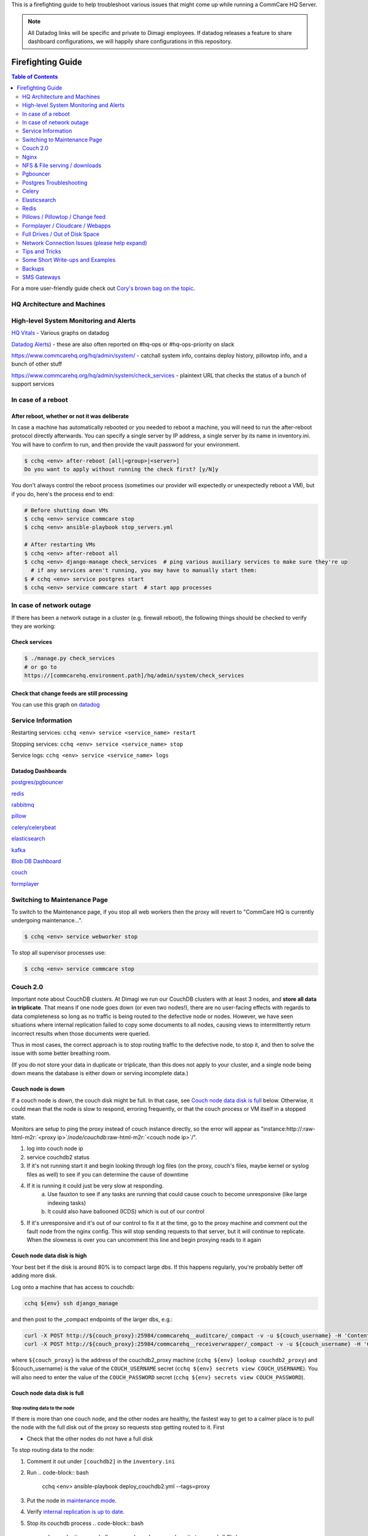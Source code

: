 .. _firefighting:

This is a firefighting guide to help troubleshoot various issues that might come up while running a CommCare HQ Server.

.. note::

  All Datadog links will be specific and private to Dimagi employees.
  If datadog releases a feature to share dashboard configurations, we will happily share configurations in this repository.

==================
Firefighting Guide
==================

.. contents:: Table of Contents
    :depth: 2


For a more user-friendly guide check out `Cory's brown bag on the topic <http://prezi.com/wedwm-dgqto7/firefighting-hq/>`_.


HQ Architecture and Machines
============================


.. image:: ./hq_architecture.png
   :target: ./hq_architecture.png
   :alt: 


High-level System Monitoring and Alerts
=======================================

`HQ Vitals <https://app.datadoghq.com/dashboard/g9s-pw6-tpg/hq-vitals?to_ts=1549314000000&is_auto=false&from_ts=1549227600000&live=true&tile_size=m&page=0>`_ - Various graphs on datadog

`Datadog Alerts <https://app.datadoghq.com/monitors/manage?q=status%3A(alert%20OR%20warn%20OR%20"no%20data">`_\ ) - these are also often reported on #hq-ops or #hq-ops-priority on slack

https://www.commcarehq.org/hq/admin/system/ - catchall system info, contains deploy history, pillowtop info, and a bunch of other stuff

https://www.commcarehq.org/hq/admin/system/check_services - plaintext URL that checks the status of a bunch of support services

In case of a reboot
===================

After reboot, whether or not it was deliberate
----------------------------------------------

In case a machine has automatically rebooted or you needed to reboot a machine,
you will need to run the after-reboot protocol directly afterwards.
You can specify a single server by IP address, a single server by its name in inventory.ini.
You will have to confirm to run, and then provide the vault password for your environment.

.. code-block:: bash

   $ cchq <env> after-reboot [all|<group>|<server>]
   Do you want to apply without running the check first? [y/N]y

You don't always control the reboot process (sometimes our provider will expectedly or unexpectedly reboot a VM), but if you do, here's the process end to end:

.. code-block:: bash

   # Before shutting down VMs
   $ cchq <env> service commcare stop
   $ cchq <env> ansible-playbook stop_servers.yml

   # After restarting VMs
   $ cchq <env> after-reboot all
   $ cchq <env> django-manage check_services  # ping various auxiliary services to make sure they're up
     # if any services aren't running, you may have to manually start them:
   $ # cchq <env> service postgres start
   $ cchq <env> service commcare start  # start app processes

In case of network outage
=========================

If there has been a network outage in a cluster (e.g. firewall reboot), the following things should be checked to verify they are working:

Check services
--------------

.. code-block:: bash

   $ ./manage.py check_services
   # or go to
   https://[commcarehq.environment.path]/hq/admin/system/check_services

Check that change feeds are still processing
--------------------------------------------

You can use this graph on `datadog <https://app.datadoghq.com/dashboard/ewu-jyr-udt/change-feeds?to_ts=1549314000000&is_auto=false&live=true&from_ts=1549227600000&tile_size=m&page=0&fullscreen_widget=185100827>`_

Service Information
===================

Restarting services: ``cchq <env> service <service_name> restart``

Stopping services: ``cchq <env> service <service_name> stop``

Service logs: ``cchq <env> service <service_name> logs``

Datadog Dashboards
------------------

`postgres/pgbouncer <https://app.datadoghq.com/dash/263336/postgres---overview>`_

`redis <https://app.datadoghq.com/dash/290868/redis-timeboard>`_

`rabbitmq <https://app.datadoghq.com/screen/487480/rabbitmq---overview>`_

`pillow <https://app.datadoghq.com/dash/256236/change-feeds-pillows>`_

`celery/celerybeat <https://app.datadoghq.com/dash/141098/celery-overview>`_

`elasticsearch <https://app.datadoghq.com/screen/127236/es-overview>`_

`kafka <https://app.datadoghq.com/screen/516865/kafka---overview-cloned>`_

`Blob DB Dashboard <https://app.datadoghq.com/dashboard/753-35q-fwt/blob-db-dashboard>`_

`couch <https://app.datadoghq.com/screen/177642/couchdb-dashboard>`_

`formplayer <https://app.datadoghq.com/dashboard/dcs-kte-q8e/formplayer-health>`_

Switching to Maintenance Page
=============================

To switch to the Maintenance page, if you stop all web workers then the proxy will revert to "CommCare HQ is currently undergoing maintenance...".

.. code-block:: bash

   $ cchq <env> service webworker stop

To stop all supervisor processes use:

.. code-block:: bash

   $ cchq <env> service commcare stop

Couch 2.0
=========

Important note about CouchDB clusters. At Dimagi we run our CouchDB clusters with at least 3 nodes, and **store all data in triplicate**. That means if one node goes down (or even two nodes!), there are no user-facing effects with regards to data completeness so long as no traffic is being routed to the defective node or nodes. However, we have seen situations where internal replication failed to copy some documents to all nodes, causing views to intermittently return incorrect results when those documents were queried.

Thus in most cases, the correct approach is to stop routing traffic to the defective node, to stop it, and then to solve the issue with some better breathing room.

(If you do not store your data in duplicate or triplicate, than this does not apply to your cluster, and a single node being down means the database is either down or serving incomplete data.)

Couch node is down
------------------

If a couch node is down, the couch disk might be full. In that case, see `Couch node data disk is full <#couch-node-data-disk-is-full>`_ below. Otherwise, it could mean that the node is slow to respond, erroring frequently, or that the couch process or VM itself in a stopped state.

Monitors are setup to ping the proxy instead of couch instance directly, so the error will appear as "instance:http://\ :raw-html-m2r:`<proxy ip>`\ /\ *node/couchdb*\ :raw-html-m2r:`<couch node ip>`\ /".


#. log into couch node ip
#. service couchdb2 status
#. If it's not running start it and begin looking through log files (on the proxy, couch's files, maybe kernel or syslog files as well) to see if you can determine the cause of downtime
#. If it is running it could just be very slow at responding.
    a. Use fauxton to see if any tasks are running that could cause couch to become unresponsive (like large indexing tasks)
    b. It could also have ballooned (ICDS) which is out of our control
#. If it's unresponsive and it's out of our control to fix it at the time, go to the proxy machine and comment out the fault node from the nginx config. This will stop sending requests to that server, but it will continue to replicate. When the slowness is over you can uncomment this line and begin proxying reads to it again

Couch node data disk is high
----------------------------

Your best bet if the disk is around 80% is to compact large dbs.
If this happens regularly, you're probably better off adding more disk.

Log onto a machine that has access to couchdb:

.. code-block::

   cchq ${env} ssh django_manage

and then post to the _compact endpoints of the larger dbs, e.g.:

.. code-block::

   curl -X POST http://${couch_proxy}:25984/commcarehq__auditcare/_compact -v -u ${couch_username} -H 'Content-Type: application/json' -d'{}'
   curl -X POST http://${couch_proxy}:25984/commcarehq__receiverwrapper/_compact -v -u ${couch_username} -H 'Content-Type: application/json' -d'{}'

where ``${couch_proxy}`` is the address of the couchdb2_proxy machine (\ ``cchq ${env} lookup couchdb2_proxy``\ )
and ${couch_username} is the value of the ``COUCH_USERNAME`` secret (\ ``cchq ${env} secrets view COUCH_USERNAME``\ ).
You will also need to enter the value of the ``COUCH_PASSWORD`` secret (\ ``cchq ${env} secrets view COUCH_PASSWORD``\ ).

Couch node data disk is full
----------------------------

Stop routing data to the node
^^^^^^^^^^^^^^^^^^^^^^^^^^^^^

If there is more than one couch node, and the other nodes are healthy, the fastest way to get to a calmer place is to pull the node with the full disk out of the proxy so requests stop getting routed to it. First


* Check that the other nodes do not have a full disk

To stop routing data to the node:


#. Comment it out under ``[couchdb2]`` in the ``inventory.ini``
#. Run
   .. code-block:: bash

       cchq <env> ansible-playbook deploy_couchdb2.yml --tags=proxy

#. Put the node in `maintenance mode <https://docs.couchdb.org/en/stable/cluster/sharding.html#set-the-target-node-to-true-maintenance-mode>`_.
#. Verify `internal replication is up to date <https://docs.couchdb.org/en/stable/cluster/sharding.html#monitor-internal-replication-to-ensure-up-to-date-shard-s>`_.
#. Stop its couchdb process
   .. code-block:: bash

       cchq production run-shell-command <node-name> 'monit stop couchdb2' -b

Increase its disk
^^^^^^^^^^^^^^^^^

The steps for this will differ depending on your hosting situation.

Link to internal Dimagi docs on `How to modify volume size on AWS <https://confluence.dimagi.com/display/internal/How+to+modify+volume+size+on+AWS>`_.

Once the disk is resized, couchdb should start normally. You may want to immediately investigate how to compact more aggressively to avoid the situation again, or to increase disk on the other nodes as well, since what happens on one is likely to happen on others sooner rather than later barring any other changes.

Add the node back
^^^^^^^^^^^^^^^^^

Once the node has enough disk


#. Start the node (or ensure that it's already started)
#. Force `internal replication <https://docs.couchdb.org/en/stable/cluster/sharding.html#forcing-synchronization-of-the-shard-s>`_.
#. Verify `internal replication is up to date <https://docs.couchdb.org/en/stable/cluster/sharding.html#monitor-internal-replication-to-ensure-up-to-date-shard-s>`_.
#. Clear node `maintenance mode <https://docs.couchdb.org/en/stable/cluster/sharding.html#clear-the-target-node-s-maintenance-mode>`_.
#. Reset your inventory.ini to the way it was (i.e. with the node present under the ``[couchdb2]`` group)
#. Run the same command again to now route a portion of traffic back to the node again:
   .. code-block:: bash

       cchq <env> ansible-playbook deploy_couchdb2.yml --tags=proxy

Compacting a shard
------------------

If a couch node is coming close to running out of space, it may not have enough space to compact the full db. You can start a compaction of one shard of a database using the following:

.. code-block::

   curl "<couch ip>:15986/shards%2F<shard range i.e. 20000000-3fffffff>%2F<database>.<The timestamp on the files of the database>/_compact" -X POST -H "Content-Type: application/json" --user <couch user name>

It's important to use port 15986. This is the couch node endpoint instead of the cluster. The only way to find the timstamp is to go into /opt/data/couchdb2/shards and look for the filename of the database you want to compact

If it's a global database (like _global_changes), then you may need to compact the entire database at once

.. code-block::

   curl "<couch ip>:15984/_global_changes/_compact" -X POST -H "Content-Type: application/json" --user <couch user name>

Documents are intermittently missing from views
-----------------------------------------------

This can happen if internal cluster replication fails. The precise causes are unknown at time of writing, but it has been observed after maintenance was performed on the cluster where at least one node was down for a long time or possibly when a node was stopped too soon after another node was brought back online after being stopped.

It is recommended to follow the `instructions above <#couch-node-data-disk-is-full>`_ (use maintenance mode and verify internal replication is up to date) when performing cluster maintenance to avoid this situation.

We have developed a few tools to find and repair documents that are missing on some nodes:

.. code-block:: sh

   # Get cluster info, including document counts per shard. Large persistent
   # discrepancies in document counts may indicate problems with internal
   # replication.
   commcare-cloud <env> couchdb-cluster-info --shard-counts [--database=...]

   # Count missing forms in a given date range (slow and non-authoritative). Run
   # against production cluster. Increase --min-tries value to increase confidence
   # of finding all missing ids.
   ./manage.py corrupt_couch count-missing forms --domain=... --range=2020-11-15..2020-11-18 --min-tries=40

   # Exhaustively and efficiently find missing documents for an (optional) range of
   # ids by running against stand-alone (non-clustered) couch nodes that have
   # snapshot copies of the data from a corrupt cluster. Multiple instances of this
   # command can be run simultaneously with different ranges.
   ./manage.py corrupt_couch_nodes NODE1_IP:PORT,NODE2_IP:PORT,NODE3_IP:PORT forms --range=1fffffff..3fffffff > ~/missing-forms-1fffffff..3fffffff.txt

   # Repair missing documents found with previous command
   ./manage.py corrupt_couch repair forms --min-tries=40 --missing ~/missing-forms-1fffffff..3fffffff.txt

   # See also
   commcare-cloud <env> couchdb-cluster-info --help
   ./manage.py corrupt_couch --help
   ./manage.py corrupt_couch_nodes --help

The process of setting up stand-alone nodes for ``corrupt_couch_nodes`` will
differ depending on the hosting environment and availability of snapshots/
backups. General steps once nodes are setup with snapshots of production data:


* Use a unique Erlang cookie on each node (set in ``/opt/couchdb/etc/vm.args``\ ).
  Do this before starting the couchdb service.
* Remove all nodes from the cluster except local node. The
  `couch_node_standalone_fix.py <https://gist.github.com/snopoke/f5c81497f6cbf3937dce2734e2b354a5>`_
  script can be used to do this.

DefaultChangeFeedPillow is millions of changes behind
-----------------------------------------------------

Background
^^^^^^^^^^

Most of our change feed processors (pillows) read from Kafka, but a small number of them serve
to copy changes from the CouchDB ``_changes`` feeds *into* Kafka,
the main such pillow being ``DefaultChangeFeedPillow``.
These pillows store as a checkpoint a CouchDB "seq", a long string that references a place
in the _changes feed. While these ``seq``\ s have the illusion of durability
(that is, if couch gives you one, then couch will remember it when you pass it back)
there are actually a number of situations in which CouchDB no longer recognizes a ``seq``
that it previously gave you. Two known examples of this are:


* If you have migrated to a different CouchDB instance using replication, it will *not*
    honor a ``seq`` that the old instance gave you.
* If you follow the proper steps for draining a node of shards (data) and then remove it,
    some ``seq``\ s may be lost. 

When couch receives a ``seq`` it doesn't recognize, it doesn't return an error.
Instead it gives you changes *starting at the beginning of time*.
This results in what we sometimes call a "rewind", when a couch change feed processor (pillow)
suddenly becomes millions of changes behind.

What to do
^^^^^^^^^^

If you encounter a pillow rewind, you can fix it by


* figuring out when the rewind happened,
* finding a recent CouchDB change ``seq`` from before the rewind happened, and
* resetting the pillow checkpoint to this "good" ``seq``

Figure out when the rewind happened
~~~~~~~~~~~~~~~~~~~~~~~~~~~~~~~~~~~

Look at https://app.datadoghq.com/dashboard/ewu-jyr-udt/change-feeds-pillows for the right
environment, and look for a huge jump in needs_processed for DefaultChangeFeedPillow.

Find a recent ``seq``
~~~~~~~~~~~~~~~~~~~~~~~~~

Run

.. code-block::

   curl $couch/commcarehq/_changes?descending=true | grep '"1-"'

This will start at the latest change and go backwards, filtering for "1-" because
what we want to find is a doc that has only been touched once
(so we can easily reason with timestamps in the doc).
Start looking up the docs in couch by doc id,
until you find a doc with an early enough timestamp
(like a form with ``received_on``\ ). You're looking for a recent timestamp that happened
at a time *before* the rewind happened.

Reset the pillow checkpoint to this "good" seq
~~~~~~~~~~~~~~~~~~~~~~~~~~~~~~~~~~~~~~~~~~~~~~

Run

.. code-block::

   cchq <env> django-manage shell --tmux

to get a live production shell on the ``django_manage`` machine,
and manually change the checkpoint using something like the following lines
(using the seq you found above instead, of course):

.. code-block::

   # in django shell
   seq = '131585621-g1AAAAKzeJzLYWBg4MhgTmEQTc4vTc5ISXIwNNAzMjDSMzHQMzQ2zQFKMyUyJMn___8_K4M5ieFXGmMuUIw9JdkkxdjEMoVBBFOfqTkuA40MwAYmKQDJJHu4mb_cwWamJZumpiaa49JKyFAHkKHxcEP31oMNNTJMSbIwSCbX0ASQofUwQ3_-uQI21MwkKcnYxAyfoVjCxdIcbGYeC5BkaABSQGPnQxw7yQZibpJpooGFGQ7dxBi7AGLsfrCxfxKPg401MDI2MzClxNgDEGPvQ1zrWwA2NsnCyCItLYkCYx9AjIUE7p8qSDIAutXQwMwAV5LMAgCrhbmz'
   from pillowtop.utils import get_pillow_by_name
   p = get_pillow_by_name('DefaultChangeFeedPillow')
   p.checkpoint.update_to(seq)

Nginx
=====

Occasionally a staging deploy fails because during a previous deploy, there was an issue uncommenting and re-commenting some lines in the nginx conf.

When this happens, deploy will fail saying

nginx: configuration file /etc/nginx/nginx.conf test failed
To fix, log into the proxy and su as root. Open the config and you'll see something like this

.. code-block::

   /etc/nginx/sites-enabled/staging_commcare
   #
   # Ansible managed, do not edit directly
   #

   upstream staging_commcare {
     zone staging_commcare 64k;

       least_conn;

   #server hqdjango0-staging.internal-va.commcarehq.org:9010;
   #server hqdjango1-staging.internal-va.commcarehq.org:9010;
   }

Ignore the top warning. Uncomment out the servers. Retsart nginx. Run restart_services.

NFS & File serving / downloads
==============================

For downloading files we let nginx serve the file instead of Django. To do this Django saves the data to a shared NFS drive which is accessible to the proxy server and then returns a response using the XSendfile/X-Accel-Redirect header which tells nginx to look for the file and serve it to the client directly.

The NFS drive is hosted by the DB machine e.g. hqdb0 and is located at /opt/shared_data (see ansible config for exact name). On all the client machines it is located at /mnt/shared_data (again see ansible config for exact name),

Troubleshooting
---------------

Reconnecting the NFS client
^^^^^^^^^^^^^^^^^^^^^^^^^^^

It is possible that the mounted NFS folder on the client machines becomes disconnected from the host in which case you'll see errors like "Webpage not available"

To verify that this is the issue log into the proxy machine and check if there are any files in the shared data directories. If there are folders but no files then that is a good indication that the NFS connections has been lost. To re-establish the connection you should unmount and re-mount the drive:

.. code-block:: bash

   $ su
   $ umount -l /mnt/shared_data
   $ mount /mnt/shared_data
   # verify that it is mounted and that there are files in the subfolders

Forcing re-connection of an NFS client in a webworker (or other commcarehq machine)
^^^^^^^^^^^^^^^^^^^^^^^^^^^^^^^^^^^^^^^^^^^^^^^^^^^^^^^^^^^^^^^^^^^^^^^^^^^^^^^^^^^

It may happen, specially if the client crashes or has kernel oops, that a connection gets in a state where it cannot be broken nor re-established.  This is how we force re-connection in a webworker.


#. Verify NFS is actually stuck

   #. ``df`` doesn’t work, it hangs. Same goes for ``lsof``.
   #. ``umount`` results in ``umount.nfs: /mnt/shared_icds``\ : device is busy

#. top all app processes (gunicorn, etc) and datadog

   #. ``sudo supervisorctl stop all``
   #. ``sudo service datadog-agent stop``

#. Force umount 

   #. ``sudo umount -f /mnt/shared_icds``

      * if that doesn't work make sure to kill all app processes
        in e.g. for webworkers ``ps aux | grep gunicor[n]``

#. Re-mount

   #. ``sudo mount /mnt/shared_icds``
   #. Verify NFS mount works: ``df``

#. Start supervisor and app processes

   #. ``sudo service supervisord start``
   #. ``sudo supervisorctl start all``
   #. ``sudo service datadog-agent start``

If none of the above works check that nfsd is running on the shared_dir_host.

.. code-block:: bash

   $ ps aux | grep nfsd
   $ service nfs-kernel-server status

Pgbouncer
=========

We use pgbouncer as a connection pooler for PostgreSQL.

It is configured to use the "transaction"  pool mode which means that each server connection is assigned to client only during a transaction. When PgBouncer notices that transaction is over, the server will be put back into pool. This does have some limitations in terms of what the client can do in the connection e.g. no prepared statements. The full list of supported / unsupported operations is found on the pgboucer wiki.

Get a pgbouncer shell
---------------------

.. code-block::

   $ psql -U {commcarehq-user} -p 6432 pgbouncer

Check connection status
-----------------------

.. code-block::

   pgbouncer=# show pools;
     database  |      user      | cl_active | cl_waiting | sv_active | sv_idle | sv_used | sv_tested | sv_login | maxwait
   ------------+----------------+-----------+------------+-----------+---------+---------+-----------+----------+---------
    commcarehq | ************** |        29 |          0 |        29 |      10 |       8 |         0 |        0 |       0
    pgbouncer  | pgbouncer      |         1 |          0 |         0 |       0 |       0 |         0 |        0 |       0

   pgbouncer=# show clients;
    type |      user      |  database  | state  |      addr      | port  |  local_addr   | local_port |    connect_time     |    request_time     |    ptr    |   link
   ------+----------------+------------+--------+----------------+-------+---------------+------------+---------------------+---------------------+-----------+-----------
    C    | ************** | commcarehq | active | 10.209.128.58  | 39741 | 10.176.193.42 |       6432 | 2015-05-21 12:48:57 | 2015-05-21 13:44:07 | 0x1a59cd0 | 0x1a556c0
    C    | ************** | commcarehq | active | 10.209.128.58  | 40606 | 10.176.193.42 |       6432 | 2015-05-21 13:04:34 | 2015-05-21 13:04:34 | 0x1a668d0 | 0x1a6f590
    C    | ************** | commcarehq | active | 10.177.130.82  | 45471 | 10.176.193.42 |       6432 | 2015-05-21 13:17:04 | 2015-05-21 13:44:21 | 0x1a32038 | 0x1a8b060
    C    | ************** | commcarehq | active | 10.177.130.82  | 45614 | 10.176.193.42 |       6432 | 2015-05-21 13:17:23 | 2015-05-21 13:17:23 | 0x1a645a8 | 0x1a567a0
    C    | ************** | commcarehq | active | 10.177.130.82  | 45680 | 10.176.193.42 |       6432 | 2015-05-21 13:17:31 | 2015-05-21 13:44:21 | 0x1a6a110 | 0x1a8a250

The columns in the "show pools" output have the following meanings:

cl_active: Connections from clients which are associated with a PostgreSQL connection
cl_waiting: Connections from clients that are waiting for a PostgreSQL connection to service them
sv_active: Connections to PostgreSQL that are in use by a client connection
sv_idle: Connections to PostgreSQL that are idle, ready to service a new client connection
sv_used: PostgreSQL connections recently released from a client session. These will end up in sv_idle if they need to once pgbouncer has run a check query against them to ensure they are in a good state.
max_wait: The length of time the oldest waiting client has been waiting for a connection

If you want to monitor the connections over a short period of time you can run this command (while logged in as the cchq user): ``watch -n 2 pgb_top``
You can also access the pgbouncer console easily with this command (while logged in as the cchq user): ``pgb``

Postgres Troubleshooting
========================

Common restart problems
-----------------------

If you see something like the following line in the logs:

could not open file ""/etc/ssl/certs/ssl-cert-snakeoil.pem"": Permission denied
You can run the following commands to fix it

.. code-block::

   cd /opt/data/postgresql/9.4/main/
   chown postgres:postgres server.crt
   chown postgres:postgres server.key

More information on this error is available `here <https://wiki.postgresql.org/wiki/May_2015_Fsync_Permissions_Bug>`_.

Dealing with too many open connections
--------------------------------------

Sometimes Postgres gets into a state where it has too many open connections. In this state HQ gets very slow and you will see many 500 errors of the form: "OperationalError : FATAL:  remaining connection slots are reserved for non-replication superuser connections"

In this case you can check what machines are hogging connections by logging into postgres and using the following steps:

Get a postgres shell
^^^^^^^^^^^^^^^^^^^^

.. code-block::

   $ su
   $ sudo -u postgres psql commcarehq

Check open connections
^^^^^^^^^^^^^^^^^^^^^^

.. code-block:: sql

   select client_addr, datname as database, count(*) as total, sum(case when query = '<IDLE>' then 1 else 0 end) as idle from pg_stat_activity group by client_addr, datname;

This will print something like the following:

.. code-block::

     client_addr   | database   | total | idle
   ----------------+------------+-------+------
                   | commcarehq |    4 |   2
    10.209.128.58  | commcarehq |    9 |   5
    10.177.130.82  | commcarehq |    7 |   7
    10.208.22.37   | commcarehq |    6 |   5
    10.223.145.60  | commcarehq |    1 |   0
    10.208.148.179 | commcarehq |    3 |   3
    10.176.132.63  | commcarehq |   24 |   23
    10.210.67.214  | commcarehq |    3 |   2

When using pgbouncer the following command can be used to list clients:

.. code-block::

   $ psql -h localhost -p 6432 -U $USERNAME pgbouncer -c "show clients" | cut -d'|' -f 5 | tail -n +4 | sort | uniq -c
       10  10.104.103.101
        5  10.104.103.102
        2  10.104.103.104

See Running Queries
^^^^^^^^^^^^^^^^^^^

To see a list of queries (ordered by the long running ones first) you can do something like the following. This can also be exported to csv for further analysis.

.. code-block:: sql

   SELECT pid, datname, query_start, now() - query_start as duration, state, query as current_or_last_query FROM pg_stat_activity WHERE state = 'active' OR query_start > now() - interval '1 min' ORDER BY state, query_start;

 This can also be exported to csv for further analysis.

.. code-block:: sql

   Copy (SELECT state, query_start, client_addr, query FROM pg_stat_activity ORDER BY query_start) TO '/tmp/pg_queries.csv' WITH CSV;

Find queries that are consuming IO
^^^^^^^^^^^^^^^^^^^^^^^^^^^^^^^^^^

Use ``iotop`` to see what processes are dominating the IO and get their process IDs.

Filter the list of running queries by process ID:
^^^^^^^^^^^^^^^^^^^^^^^^^^^^^^^^^^^^^^^^^^^^^^^^^

.. code-block:: sql

   SELECT pid, query_start, now() - query_start as duration, client_addr, query FROM pg_stat_activity WHERE procpid = {pid} ORDER BY query_start;

Kill connections
^^^^^^^^^^^^^^^^

*DO NOT EVER ``kill -9`` any PostgreSQL processes. It can bring the DB process down.*

This shouldn't be necessary now that we've switched to using pgbouncer (but it still is currently!).

After checking open connections you can kill connections by IP address or status. The following command will kill all open IDLE connections from localhost (where pgbouncer connections route from) and is a good way to reduce the load:

Kill all idle connections
~~~~~~~~~~~~~~~~~~~~~~~~~

.. code-block:: sql

   SELECT pg_terminate_backend(procpid) FROM pg_stat_activity WHERE client_addr = '127.0.0.1' AND query = '<IDLE>';

Kill a single query
~~~~~~~~~~~~~~~~~~~

.. code-block:: sql

   SELECT pg_terminate_backend({procpid})

Replication Delay
^^^^^^^^^^^^^^^^^

https://www.enterprisedb.com/blog/monitoring-approach-streaming-replication-hot-standby-postgresql-93


* Check if wal receiver and sender process are running respectively on standby and master using ``ps aux | grep receiver`` and ``ps aux | grep sender``
* Alternatively use SQL ``select * from pg_stat_replication`` on either master or standby
* If WAL processes are not running, check logs, address any issues and may need to reload/restart postgres
* Check logs for anything suspicious
* Checking replication delay

  * `Use datadog <https://app.datadoghq.com/dash/263336/postgres---overview?live=true&page=0&is_auto=false&from_ts=1511770050831&to_ts=1511773650831&tile_size=m&tpl_var_env=*&fullscreen=253462140&tpl_var_host=*>`_
  * Run queries on nodes:

.. code-block:: sql

   --- on master
   select
     slot_name,
     client_addr,
     state,
     pg_size_pretty(pg_xlog_location_diff(pg_current_xlog_location(), sent_location)) sending_lag,
     pg_size_pretty(pg_xlog_location_diff(sent_location, flush_location)) receiving_lag,
     pg_size_pretty(pg_xlog_location_diff(flush_location, replay_location)) replaying_lag,
     pg_size_pretty(pg_xlog_location_diff(pg_current_xlog_location(), replay_location)) total_lag
   from pg_replication_slots s
   left join pg_stat_replication r on s.active_pid = r.pid
   where s.restart_lsn is not null;

   -- On standby

   SELECT now() - pg_last_xact_replay_timestamp() AS replication_delay;

In some cases it may be necessary to restart the standby node.

PostgreSQL disk usage
---------------------

Use the following query to find disc usage by table where child tables are added to the usage of the parent.

Table size
^^^^^^^^^^

.. code-block:: sql

   SELECT *, pg_size_pretty(total_bytes) AS total
       , pg_size_pretty(index_bytes) AS INDEX
       , pg_size_pretty(toast_bytes) AS toast
       , pg_size_pretty(table_bytes) AS TABLE
     FROM (
     SELECT *, total_bytes-index_bytes-COALESCE(toast_bytes,0) AS table_bytes FROM (
         SELECT c.oid,nspname AS table_schema, relname AS TABLE_NAME
                 , c.reltuples AS row_estimate
                 , pg_total_relation_size(c.oid) AS total_bytes
                 , pg_indexes_size(c.oid) AS index_bytes
                 , pg_total_relation_size(reltoastrelid) AS toast_bytes
             FROM pg_class c
             LEFT JOIN pg_namespace n ON n.oid = c.relnamespace
             WHERE relkind = 'r'
     ) a
   ) a order by total_bytes desc;

Table size grouped by parent table
^^^^^^^^^^^^^^^^^^^^^^^^^^^^^^^^^^

.. code-block:: sql

   SELECT
     main_table,
     row_estimate,
     pg_size_pretty(total_size) as total,
     pg_size_pretty(index_bytes) as index,
     pg_size_pretty(toast_bytes) as toast
   FROM (
   SELECT
       CASE WHEN HC.inhrelid IS NOT NULL THEN CP.relname
           ELSE C.relname END as main_table,
       sum(C.reltuples) AS row_estimate, 
       sum(pg_total_relation_size(C.oid)) AS "total_size",
       sum(pg_indexes_size(C.oid)) AS index_bytes,
       sum(pg_total_relation_size(C.reltoastrelid)) AS toast_bytes
   FROM pg_class C
   LEFT JOIN pg_namespace N ON (N.oid = C.relnamespace)
   LEFT JOIN pg_inherits HC ON (HC.inhrelid = C.oid)
   LEFT JOIN pg_class CP ON (HC.inhparent = CP.oid)
   WHERE nspname NOT IN ('pg_catalog', 'information_schema')
       AND C.relkind <> 'i' AND C.relkind <> 'S' AND C.relkind <> 'v'
       AND nspname !~ '^pg_toast'
   GROUP BY main_table
   ORDER BY total_size DESC
   ) as a;

Table stats grouped by parent table
^^^^^^^^^^^^^^^^^^^^^^^^^^^^^^^^^^^

.. code-block:: sql

   SELECT
       CASE WHEN HC.inhrelid IS NOT NULL THEN CP.relname
           ELSE C.relname END as main_table,
       sum(seq_scan) as seq_scan,
       sum(seq_tup_read) as seq_tup_read,
       sum(idx_scan) as idx_scan,
       sum(idx_tup_fetch) as idx_tup_fetch,
       sum(n_tup_ins) as n_tup_ins,
       sum(n_tup_upd) as n_tup_upd,
       sum(n_tup_del) as n_tup_del,
       sum(n_tup_hot_upd) as n_tup_hot_upd,
       sum(n_live_tup) as n_live_tup,
       sum(n_dead_tup) as n_dead_tup    
   FROM pg_class C
   LEFT JOIN pg_namespace N ON (N.oid = C.relnamespace)
   LEFT JOIN pg_inherits HC ON (HC.inhrelid = C.oid)
   LEFT JOIN pg_class CP ON (HC.inhparent = CP.oid)
   LEFT JOIN pg_stat_user_tables t ON (C.oid = t.relid)
   WHERE nspname NOT IN ('pg_catalog', 'information_schema')
       AND C.relkind <> 'i' AND C.relkind <> 'S' AND C.relkind <> 'v'
       AND nspname !~ '^pg_toast'
   GROUP BY main_table
   ORDER BY n_tup_ins DESC;

Disk Full on Data partition
^^^^^^^^^^^^^^^^^^^^^^^^^^^

In Case PostgreSQL fails with  ``No space left on device`` error message and in order to free up space needed to restart the PostgreSQL then take the following steps


* Stop the ``Pgbouncer``
* There is a dummy file of 1GB placed in encrypted root path ``/opt/data/emerg_delete.dummy`` which can be deleted.
* It will give you enough space to restart Database. Reclaim the disk space.
* Start the ``Pgbouncer``
* Once the issue has been resolved you should re-add the dummy file for future use:
  .. code-block::

      dd if=/dev/zero of=/opt/data/emerg_delete.dummy count=1024 bs=1048576

Deleting old WAL logs
^^^^^^^^^^^^^^^^^^^^^

At all the times, PostgreSQL maintains a write-ahead log (WAL) in the pg_xlog/ for version <10 and in pg_wal/ for version >=10 subdirectory of the cluster’s data directory. The log records for every change made to the database’s data files. These log messages exists primarily for crash-safety purposes.

It contains the main binary transaction log data or binary log files. If you are planning for replication or Point in time Recovery, we can use this transaction log files.

We cannot delete this file. Otherwise, it causes a database corruption. The size of this folder would be greater than actual data so If you are dealing with massive database, 99% chance to face disk space related issues especially for the pg_xlog or pg_wal folder.

There could be multiple reason for folder getting filled up.


* Archive Command is failing.
* Replication delay is high.
* Configuration params on how much WAL logs to keep.

If you are able to fix the above related , then logs from this folder will be cleared on next checkpoints.

If it's absolutely necessary to delete the logs from this folder. Use following commands to do it. (Do not delete logs from this folder manually)

.. code-block::

   # you can run this to get the latest WAL log
   /usr/lib/postgresql/<postgres-version>/bin/pg_controldata /opt/data/postgresql/<postgres-version>/main

   Deleting 
   /usr/lib/postgresql/<postgres-version>/bin/pg_archivecleanup -d /opt/data/postgresql/<postgres-version>/main/<pg_wal|| pg_xlog> <latest WAL log filename>

Celery
======

Check out :ref:`reference/firefighting/celery:Celery Firefighting Guide`.

Monitoring
----------

Sometimes it's helpful to check "Flower", a UI for celery monitoring http://hqcelery1.internal-va.commcarehq.org:5555/ (you have to be VPN'd in).

You can also check the current celery queue backlogs on datadog.  Any spikes indicate a backup, which may result in things like delays in sending scheduled reports or exports.  If there's a problem, there should also be an alert here and on #hq-ops on Slack.

Also, see the bottom of this page for some useful firefighting commands.

Celery consuming all the disk space
-----------------------------------

On occasion, the celery_taskmeta table grows out of control and takes up all the disk space on the database machine very quickly. Often one our disk space monitors will trip when this happens. To diagnose and ensure that the it is indeed the celery_taskmeta table that has grown too large, you can run the above Postgres command to check disk usage by table.

To fix the issue, you can then run these commands in a psql shell after stopping the Celery workers:

.. code-block::

   # Ensure Celery workers have been stopped
   truncate celery_taskmeta;
   vacuum full celery_taskmeta;
   # Start Celery workers again

Elasticsearch
=============

Check Cluster Health
--------------------

It's possible to just ping (a) server(s):

.. code-block::

   $ curl -XGET 'http://es[0-3].internal-icds.commcarehq.org:9200/'
   {
     "status" : 200,
     "name" : "es0",
     "cluster_name" : "prodhqes-1.x",
     "version" : {
       "number" : "1.7.3",
       "build_hash" : "05d4530971ef0ea46d0f4fa6ee64dbc8df659682",
       "build_timestamp" : "2015-10-15T09:14:17Z",
       "build_snapshot" : false,
       "lucene_version" : "4.10.4"
     },
     "tagline" : "You Know, for Search"
   }

Or check for health:

.. code-block::

   $ curl -XGET 'http://es0.internal-icds.commcarehq.org:9200/_cluster/health?pretty=true'
   {
     "cluster_name" : "prodhqes-1.x",
     "status" : "green",
     "timed_out" : false,
     "number_of_nodes" : 4,
     "number_of_data_nodes" : 4,
     "active_primary_shards" : 515,
     "active_shards" : 515,
     "relocating_shards" : 0,
     "initializing_shards" : 0,
     "unassigned_shards" : 0,
     "delayed_unassigned_shards" : 0,
     "number_of_pending_tasks" : 0,
     "number_of_in_flight_fetch" : 0
   }

Data missing on ES but exist in the primary DB (CouchDB / PostgreSQL)
---------------------------------------------------------------------

We've had issues in the past where domains have had some of their data missing from ES.
This might correlate with a recent change to ES indices, ES-related upgrade work, or ES performance issues.
All of these instabilities can cause strange flaky behavior in indexing data, especially in large projects.

First, you need to identify that this issue is not ongoing and widespread. 

1) visit the affected domain's Submit History or Case List report to verify that recent submissions are still being indexed on ES
(if they are in the report, they are in ES)
2) check the modification date of the affected data and then check the reports around that date and surrounding dates.
3) spot check another domain with a lot of consistent submissions to see if there are any recent and past issues
surrounding the reported affected date(s).

If you don't see any obvious issues, it's likely a strange data-flakiness issue. This can be resolved by running the
following management commands (run in a tmux since they may take a long time to complete):

.. code-block:: bash

   pthon manage.py stale_data_in_es [form/case] --domain <domain> [--start=YYYY-MM-DD] [--end=YYYY-MM-DD] > stale_data.tsv
   pthon manage.py republish_doc_changes stale_data.tsv

You can also do a quick analysis of the output data to find potentially problematic dates:

.. code-block:: bash

   cat state_data.tsv | cut -f 6 | tail -n +2 | cut -d' ' -f 1 | uniq -c

         2 2020-10-26
       172 2020-11-03
        14 2020-11-04

If you DO see obvious issues, it's time to start digging for problematic PRs or checking performance monitoring graphs.

Low disk space free
-------------------

"[INFO ][cluster.routing.allocation.decider] [hqes0] low disk watermark [85%] exceeded on ... replicas will not be assigned to this node"

is in the logs, then ES is running out of disk space.  If there are old, unused indices, you can delete them to free up disk space.

.. code-block::

   $ ./manage.py prune_elastic_indices --delete
   Here are the indices that will be deleted:
   hqapps_2016-07-08_1445
   hqusers_2016-02-16_1402
   report_xforms_20160707_2322
   xforms_2016-06-09

Hopefully there are stale indices to delete, otherwise you'll need to investigate other options, like increasing disk size or adding a node to the cluster.  Be sure to check the disk usage after the deletions have completed.

Request timeouts
----------------

"ESError: ConnectionTimeout caused by - ReadTimeoutError(HTTPConnectionPool(host='hqes0.internal-va.commcarehq.org', port=9200): Read timed out. (read timeout=10))"

This could be caused by a number of things but a good process to follow is to check the `ES dashboard on Datadog <https://app.datadoghq.com/screen/127236/es-overview>`_ and the slow logs on the ES machines:

.. code-block::

   # folder + filename may not be exact
   $ tail -f /opt/data/elasticsearch-1.7.1/logs/prodhqes-1.x_index_search_slowlog.log

Unassigned shards
-----------------

Currently on ICDS (maybe on prod/india) shard allocation is disabled. In case a node goes down all the shards that were on the node get unassigned. Do not turn on automatic shard allocation immediately since that might cause lot of unexpected shards to move around. Instead follow below instructions (the last point is very important for large ES clusters)


* Check which nodes are down and restart them.
* Once all nodes are up, all the primary nodes should automatically get assigned.

  * Shard assignment can be checked via Elasticsearch `shards API <https://www.elastic.co/guide/en/elasticsearch/reference/current/cat-shards.html>`_ or the shards graph on Elasticsearch datadog dashboard

* 
  If any primaries are not allocated. Use rereoute API (\ `official docs <https://www.elastic.co/guide/en/elasticsearch/reference/2.4/cluster-reroute.html>`_\ )


  * Reroute according to existing shard allocation
  * 
    The rerouting of unassigned primary shards will cause data loss (w.r.t es_2.4.6). :raw-html-m2r:`<br>`
    :warning: The :raw-html-m2r:`<b>allow_primary</b>` parameter will force a new empty primary shard to be allocated without any data. If a node which has a copy of the original shard (including data) rejoins the cluster later on, that data will be deleted: the old shard copy will be replaced by the new live shard copy.

  * 
    Example reroute command to allocate replica shard

    .. code-block::

       curl -XPOST 'http://<es_url>/_cluster/reroute' -d ' {"commands" :[{"allocate": {"shard": 0, "node": "es34", "index": "xforms_2020-02-20"}}]}'

* 
  Replicas won’t get auto assigned. To assign replicas, auto shard allocation needs to be enabled


  * Make sure no primaries are unassigned
  * Turn on auto shard allocation using
    .. code-block::

       curl 'http://<es_url>/_cluster/settings/' -X PUT  --data '{"transient":{"cluster.routing.allocation.enable":"all"}}'

  * Wait for replicas to get assigned.

* Finally **remember to turn off** auto shard allocation using
  .. code-block::

       curl 'http://<es_url>/_cluster/settings/' -X PUT  --data '{"transient":{"cluster.routing.allocation.enable":"none"}}'

.. code-block::

   curl -XPUT '<es url/ip>:9200/_cluster/settings' -d '{ "transient":
     { "cluster.routing.allocation.enable" : "all"
     }
   }'
   # wait for shards to be allocated
   ./scripts/elasticsearch-administer.py <es url> shard_status # all shards should say STARTED
   curl -XPUT '<es url/ip>:9200/_cluster/settings' -d '{ "transient":
     { "cluster.routing.allocation.enable" : "none"
     }
   }'
   ./manage.py ptop_reindexer_v2 <index that had the unassigned shards> # run this in a tmux/screen session as it will likely take a while
   ./scripts/elasticsearch-administer.py <es url> shard_status # the shards for indexes that had unassigned shards should have around the same number of docs

Make sure to run the management command in the most recent release directory (may not be current if this failed before the entire deploy went through)

Redis
=====

`Understanding the Top 5 Redis Performance Metrics <https://www.datadoghq.com/pdf/Understanding-the-Top-5-Redis-Performance-Metrics.pdf>`_

Selectively flushing keys
-------------------------

Sometimes in order for a fix to propagate you'll need to flush the cache for certain keys. You can use this script to selectively flush keys by globbing.

.. code-block::

   redis-cli
   127.0.0.1:6379> EVAL "local keys = redis.call('keys', ARGV[1]) \n for i=1,#keys,5000 do \n redis.call('del', unpack(keys, i, math.min(i+4999, #keys))) \n end \n return keys" 0 unique-cache-key*

A lot of times Redis will prefix the cache key with something like ``:1:`` so you'll often need to do *unique-cache-key*

Disk full / filling rapidly
---------------------------

Is maxmemory set too high wrt actual memory?
^^^^^^^^^^^^^^^^^^^^^^^^^^^^^^^^^^^^^^^^^^^^

We have seen a situation where the redis disk fills up with files of the pattern /opt/data/redis/temp-rewriteaof-*.aof. This happens when redis maxmemory is configured to be too high a proportion of the total memory (although the connection is unclear to the author, Danny). This blog http://oldblog.antirez.com/post/redis-persistence-demystified.html/ explains AOF rewrite files. The solution is to (1) lower maxmemory and (2) delete the temp files.

.. code-block::

   root@redis0:/opt/data/redis# cd /opt/data/redis/
   root@redis0:/opt/data/redis# redis-cli
   127.0.0.1:6379> CONFIG SET maxmemory 4gb
   OK
   (1.06s)
   root@redis0:/opt/data/redis# rm temp-rewriteaof-\*.aof

Is your disk at least 3x your maxmemory?
^^^^^^^^^^^^^^^^^^^^^^^^^^^^^^^^^^^^^^^^

We use the `default AOF auto-rewrite configuration <https://github.com/redis/redis/blob/5.0/redis.conf#L757-L770>`_\ , which is to rewrite the AOF (on-disk replica of in-memory redis data) whenever it doubles in size. Thus disk usage will sawtooth between X and 3X where X is the size of the AOL after rewrite: X right rewrite, 2X when rewrite is triggered, and 3X when the 2X-sized file has been written to a 1X-sized file, but the 2X-sized file has not yet been deleted, followed finally again by X after rewrite is finalized and the old file is deleted.

Since the post-rewrite AOF will only ever contain as much data as is contained in redis memory, and the amount of data contained in redis memory has an upper bound of the maxmemory setting, you should make sure that your disk is at least 3 * maxmemory + whatever the size of the OS install is. Since disk is fairly cheap, give it a comfortable overhead for log files etc.

Checking redis after restart
----------------------------

Redis takes some time to read the AOF back into memory upon restart/startup. To check if it's up, you can run the following:

.. code-block:: memory

   $ cchq <env> ssh ansible@redis

   % redis-cli
   127.0.0.1:6379> ping
   (error) LOADING Redis is loading the dataset in memory
   127.0.0.1:6379> ping
   (error) LOADING Redis is loading the dataset in memory
   127.0.0.1:6379> ping
   PONG

once it responds with ``PONG`` redis is back up and ready to serve requests.

Tail the redis log
------------------

To show the last few lines of the redis log during firefighting you can run:

.. code-block::

   cchq <env> run-shell-command redis 'tail /opt/data/redis/redis.log'

Pillows / Pillowtop / Change feed
=================================

Symptoms of pillows being down:


* Data not appearing in reports, exports, or elasticsearch
* UCR or report builder reports behind
* `Datadog monitor <https://app.datadoghq.com/monitors#4013126?group=all&live=1d>`_

Resources:


* `graph of change feed activity <https://app.datadoghq.com/dash/256236/change-feeds?live=true&page=0&is_auto=false&from_ts=1518372763225&to_ts=1518459163225&tile_size=m&fullscreen=185100827>`_
* `Pillows documentation <https://commcare-hq.readthedocs.io/pillows.html>`_
* `Pillows overview and introduction <https://docs.google.com/presentation/d/1xgEZBer-FMUkeWutrTRcRbqKzVToK6mZvl0x2628BGY/edit#slide=id.p>`_

Managing Pillows
----------------

You can check on the status of the pillow processors with

.. code-block::

   cchq <env> service pillowtop status

and you can restart a pillow which is not currently ``RUNNING`` with

.. code-block::

   cchq <env> service pillowtop start --only=<pillow_name>

Note that the elements returned by the ``status`` command are the names of the processors, not the names of the pillows themselves. 

For example if the status command identified that ``myenv-production-DefaultChangeFeedPillow-0`` was not running, to restart the pillow one would run 

.. code-block::

   #Correct - Restarting by pillow name
   cchq myenv service pillowtop start --only=DefaultChangeFeedPillow

rather than

.. code-block::

   #Incorrect - Restarting by processor name
   cchq myenv service pillowtop start --only=myenv-production-DefaultChangeFeedPillow-0

Formplayer / Cloudcare / Webapps
================================

Formplayer sometimes fails on deploy due to a startup task (which will hopefully be resolved soon).  The process may not fail, but formplayer will still return failure responses. You can try just restarting the process with ``sudo supervisorctl restart all`` (or specify the name if it's a monolithic environment)

A formplayer machine(s) may need to be restarted for a number of reasons in which case you can run (separate names by comma to run on multiple machines):

.. code-block::

   cchq <env> service formplayer restart --limit=formplayer_bXXX

Lock issues
-----------

If there are many persistent lock timeouts that aren't going away by themselves,
it can be a sign of a socket connection hanging and Java not having a timeout
for the connection and just hanging.

In that case, it can be helpful to kill the offending socket connections. The following command queries for socket connections
that look like the ones that would be hanging and kills them:

.. code-block::

   cchq <env> run-shell-command formplayer 'ss src {{ inventory_hostname }} | grep ESTAB | grep tcp | grep ffff | grep https | cut -d: -f5 | cut -d -f1 | xargs -n1 ss -K sport = ' -b

Because it's filtered, it won't kill *all* socket connections, but it will kill more socket connections than strictly necessary,
since it is difficult to determine which specific connections are the problematic ones. But anecdotally this
doesn't cause any user-facing problems. (I still wouldn't do it unless you have to to solve this issue though!)

Full Drives / Out of Disk Space
===============================

If disk usage on the proxy ever hits 100%, many basic functions on the machine will stop working.  Here are some ways to buy some time.

Basic Commands
--------------

You can probe statistics before taking any action. `df -h` or `dh -h /` will show total disk usage. To query specific directory/file usage, use:
`du -hs <path>`. Note that these commands still respect permissions. If you need elevated permissions, you can ssh to the affected machine as the ansible user
(cchq --control <env> ssh ansible@<machine>), and from there you can use sudo. The ansible password can be found within 1Pass

Clean Releases
--------------

Each release / copy of our commcare-hq git repo can be 500M - 2.7G (variation can depend on how efficiently git is storing the history, etc.). It's always safe to run

``$ cchq <env> fab clean_releases``
and sometimes that alone can clean up space. This is run on every deploy, so if you just deployed successfully, don't bother.

Move logs to another drive
--------------------------

Check the size of the log files stored at /home/cchq/www/\ :raw-html-m2r:`<environment>`\ /log, these can get out of hand.  Last time this ocurred, we moved these into the shared drive, which had plenty of available disk space (but check first!)

``$ mv -v pattern-matching-old-logs.*.gz /mnt/shared/temp-log-storage-main-hd-full/``

Clear the apt cache
-------------------

Apt stores its files in */var/cache/apt/archives*. Use `du` as describe above to determine if this cache is consuming too much space.
If it is, these files can be cleaned via `apt-get clean``

``$ apt-get autoremove``
This removes packages that are no longer required. Sometimes the savings can be substantial. If you run the above command, it should show you how much space it expects to free up, before you commit to running it.
On a recent occasion, this freed up about 20% of the disk

Manually rotate syslog
----------------------

If for some reason syslog is either not rotating logs or the latest log has grown more than expected you can run

.. code-block::

   mv syslog other.syslog
   kill -HUP <pid of syslog>
   gzip other.syslog

Look at temp folders
--------------------

On celery machines, specifically, tasks can generate a large volume of temporary files. Use `du` against */opt/tmp* and compare these results
to other machines to determine if this is the likely issue. If so, some of these files may still be in use. These files will likely be cleared
once the task has completed. If not, we have an automated task that cleans up files older than 2 days. If disk space is in a dire situation,
it may be possible to remove some of the older files (using `lsof <file>` or `lsof +D <directory>` can help find what files are in use)

Network Connection Issues (please help expand)
==============================================

If you suspect some sort of network issue is preventing two servers from talking to each other, the first thing you should verify is that the processes you expect to talk to each other are actually running.  After that, here are some things to try:

Ping
----

Try pinging the machine from the computer you'd expect to initiate the connection.  If that doesn't work, try pinging from your local machine while on the VPN.

.. code-block::

   esoergel@hqproxy0:~$ ping hqdb0.internal-va.commcarehq.org
   PING hqdb0.internal-va.commcarehq.org (172.24.32.11) 56(84) bytes of data.
   64 bytes from 172.24.32.11 (172.24.32.11): icmp_seq=1 ttl=64 time=42.6 ms
   64 bytes from 172.24.32.11 (172.24.32.11): icmp_seq=2 ttl=64 time=41.3 ms

netcat
------

Netcat is a mini server.  You can set it up to listen on any port and respond to requests.  Run something like this to listen on port 1234 and wait for a request:

``esoergel@hqdb0:~$ printf "Can you see this?" | netcat -l 1234``

Then go over to the other machine and try to hit that server:

.. code-block::

   $ curl hqdb0.internal-va.commcarehq.org:1234
   Can you see this?$

Looks like the request went through!  If you go back and check on the netcat process, you should see the request:

.. code-block::

   esoergel@hqdb0:~$ printf "Can you see this?" | netcat -l 1234
   HEAD / HTTP/1.1
   Host: hqdb0.internal-va.commcarehq.org:1234
   User-Agent: curl/7.50.1
   Accept: */*

   esoergel@hqdb0:~$

Tips and Tricks
===============

Never run that painful sequence of sudo -u cchq bash, entering the venv, cd'ing to the directory, etc., again just to run a management command. Instead, just run e.g.:

.. code-block::

   cchq <env> django-manage shell --tmux

first thing after logging in.

Some Short Write-ups and Examples
=================================

See `Troubleshooting Pasteboard / HQ chat dumping ground <https://confluence.dimagi.com/pages/viewpage.action?pageId=29559520>`_. There is also some `ElasticSearch material <https://docs.google.com/a/dimagi.com/document/d/1EMy-m-Q3aia43q_TqeJdAFVLEx6UfEu3vRqSXskpQ_Y/edit#heading=h.xygb2bpkcfie>`_

Backups
=======

Information for restoring elasticsearch and postgres from a backup are at `Restoring From Backups <https://confluence.dimagi.com/display/commcarehq/Restoring+From+Backups>`_

SMS Gateways
============

See the page on `SMS Gateway Technical Info <https://confluence.dimagi.com/display/commcarehq/SMS+Gateway+Technical+Info>`_ for API docs and support contacts for each gateway.
